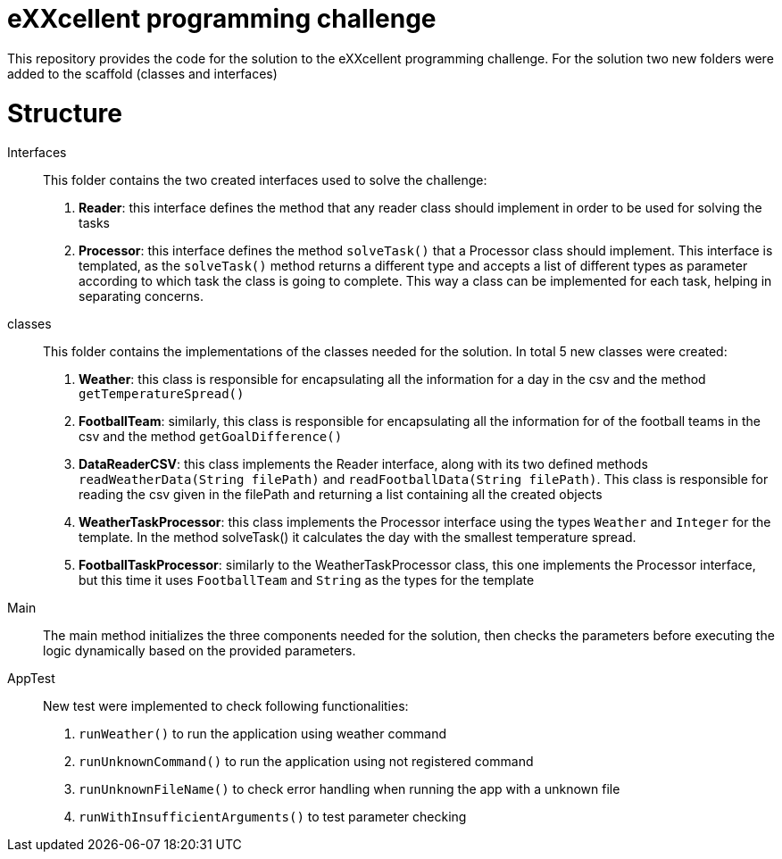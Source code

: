 = eXXcellent programming challenge

This repository provides the code for the solution to the eXXcellent programming challenge. For the solution
two new folders were added to the scaffold (classes and interfaces)

= Structure

Interfaces::
This folder contains the two created interfaces used to solve the challenge:

1. **Reader**: this interface defines the method that any reader class should implement in order to be used for solving the tasks

2. **Processor**: this interface defines the method `solveTask()` that a Processor class should implement. This interface is
templated, as the `solveTask()` method returns a different type and accepts a list of different types as parameter according to which task the class is
going to complete. This way a class can be implemented for each task, helping in separating concerns.

classes::
This folder contains the implementations of the classes needed for the solution. In total 5 new classes were created:

1. **Weather**: this class is responsible for encapsulating all the information for a day in the csv and the method `getTemperatureSpread()`

2. **FootballTeam**: similarly, this class is responsible for encapsulating all the information for of the football teams in the csv and the method `getGoalDifference()`

3. **DataReaderCSV**: this class implements the Reader interface, along with its two defined methods `readWeatherData(String filePath)`
and `readFootballData(String filePath)`. This class is responsible for reading the csv given in the filePath and returning a list
containing all the created objects

4. **WeatherTaskProcessor**: this class implements the Processor interface using the types `Weather` and `Integer` for the template.
In the method solveTask() it calculates the day with the smallest temperature spread.

5. **FootballTaskProcessor**: similarly to the WeatherTaskProcessor class, this one implements the Processor interface, but this time
it uses `FootballTeam` and `String` as the types for the template


Main::
The main method initializes the three components needed for the solution, then checks the parameters before executing the logic dynamically based on the provided parameters.

AppTest::
New test were implemented to check following functionalities:
1. `runWeather()` to run the application using weather command
2. `runUnknownCommand()` to run the application using not registered command
3. `runUnknownFileName()` to check error handling when running the app with a unknown file
4. `runWithInsufficientArguments()` to test parameter checking


